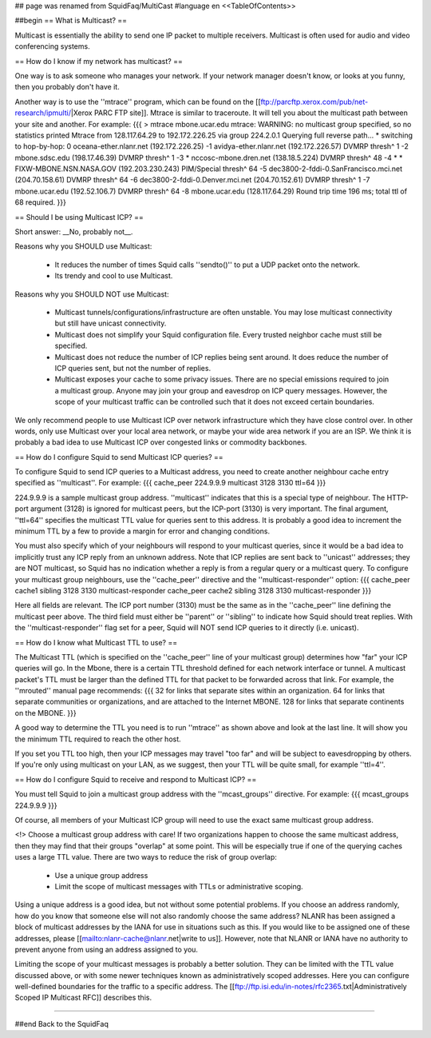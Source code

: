 ## page was renamed from SquidFaq/MultiCast
#language en
<<TableOfContents>>

##begin
== What is Multicast? ==

Multicast is essentially the ability to send one IP packet to multiple
receivers.  Multicast is often used for audio and video conferencing systems.


== How do I know if my network has multicast? ==


One way is to ask someone who manages your network.  If your network manager
doesn't know, or looks at you funny, then you probably don't have it.


Another way is to use the ''mtrace'' program, which can be found
on the 
[[ftp://parcftp.xerox.com/pub/net-research/ipmulti/|Xerox PARC FTP site]].  Mtrace is similar to traceroute.  It will
tell you about the multicast path between your site and another.  For example:
{{{
> mtrace mbone.ucar.edu
mtrace: WARNING: no multicast group specified, so no statistics printed
Mtrace from 128.117.64.29 to 192.172.226.25 via group 224.2.0.1
Querying full reverse path... * switching to hop-by-hop:
0  oceana-ether.nlanr.net (192.172.226.25)
-1  avidya-ether.nlanr.net (192.172.226.57)  DVMRP  thresh^ 1
-2  mbone.sdsc.edu (198.17.46.39)  DVMRP  thresh^ 1
-3  * nccosc-mbone.dren.net (138.18.5.224)  DVMRP  thresh^ 48
-4  * * FIXW-MBONE.NSN.NASA.GOV (192.203.230.243)  PIM/Special  thresh^ 64
-5  dec3800-2-fddi-0.SanFrancisco.mci.net (204.70.158.61)  DVMRP  thresh^ 64
-6  dec3800-2-fddi-0.Denver.mci.net (204.70.152.61)  DVMRP  thresh^ 1
-7  mbone.ucar.edu (192.52.106.7)  DVMRP  thresh^ 64
-8  mbone.ucar.edu (128.117.64.29)
Round trip time 196 ms; total ttl of 68 required.
}}}



== Should I be using Multicast ICP? ==


Short answer: __No, probably not__.


Reasons why you SHOULD use Multicast:

 * It reduces the number of times Squid calls ''sendto()'' to put a UDP packet onto the network.
 * Its trendy and cool to use Multicast.


Reasons why you SHOULD NOT use Multicast:

  * Multicast tunnels/configurations/infrastructure are often unstable. You may lose multicast connectivity but still have unicast connectivity.
  * Multicast does not simplify your Squid configuration file.  Every trusted neighbor cache must still be specified.
  * Multicast does not reduce the number of ICP replies being sent around. It does reduce the number of ICP queries sent, but not the number of replies.
  * Multicast exposes your cache to some privacy issues.  There are no special emissions required to join a multicast group.  Anyone may join your group and eavesdrop on ICP query messages.  However, the scope of your multicast traffic can be controlled such that it does not exceed certain boundaries.


We only recommend people to use Multicast ICP over network
infrastructure which they have close control over.  In other words, only
use Multicast over your local area network, or maybe your wide area
network if you are an ISP.  We think it is probably a bad idea to use
Multicast ICP over congested links or commodity backbones.


== How do I configure Squid to send Multicast ICP queries? ==


To configure Squid to send ICP queries to a Multicast address, you
need to create another neighbour cache entry specified as ''multicast''.
For example:
{{{
cache_peer 224.9.9.9 multicast 3128 3130 ttl=64
}}}

224.9.9.9 is a sample multicast group address.
''multicast'' indicates that this
is a special type of neighbour.  The HTTP-port argument (3128)
is ignored for multicast peers, but the ICP-port (3130) is
very important.  The final argument, ''ttl=64''
specifies the multicast TTL value for queries sent to this
address.
It is probably a good
idea to increment the minimum TTL by a few to provide a margin
for error and changing conditions.


You must also specify which of your neighbours will respond
to your multicast queries, since it would
be a bad idea to implicitly trust any ICP reply from an unknown
address.  Note that ICP replies are sent back to ''unicast''
addresses; they are NOT multicast, so Squid has no indication
whether a reply is from a regular query or a multicast
query.  To configure your multicast group neighbours, use the
''cache_peer'' directive and the ''multicast-responder''
option:
{{{
cache_peer cache1 sibling 3128 3130 multicast-responder
cache_peer cache2 sibling 3128 3130 multicast-responder
}}}

Here all fields are relevant.  The ICP port number (3130)
must be the same as in the ''cache_peer'' line defining the
multicast peer above.  The third field must either be
''parent'' or ''sibling'' to indicate how Squid should treat replies.
With the ''multicast-responder'' flag set for a peer,
Squid will NOT send ICP queries to it directly (i.e. unicast).


== How do I know what Multicast TTL to use? ==


The Multicast TTL (which is specified on the ''cache_peer'' line
of your multicast group) determines how "far" your ICP queries
will go.  In the Mbone, there is a certain TTL threshold defined
for each network interface or tunnel.  A multicast packet's TTL must
be larger than the defined TTL for that packet to be forwarded across
that link.  For example, the ''mrouted'' manual page recommends:
{{{
32   for links that separate sites within an organization.
64   for links that separate communities or organizations, and are attached to the Internet MBONE.
128  for links that separate continents on the MBONE.
}}}



A good way to determine the TTL you need is to run ''mtrace'' as shown above
and look at the last line.  It will show you the minimum TTL required to
reach the other host.


If you set you TTL too high, then your ICP messages may travel "too far"
and will be subject to eavesdropping by others.
If you're only using multicast on your LAN, as we suggest, then your TTL will
be quite small, for example ''ttl=4''.


== How do I configure Squid to receive and respond to Multicast ICP? ==


You must tell Squid to join a multicast group address with the
''mcast_groups'' directive.  For example:
{{{
mcast_groups  224.9.9.9
}}}

Of course, all members of your Multicast ICP group will need to use the
exact same multicast group address.


<!> Choose a multicast group address with care!  If two organizations
happen to choose the same multicast address, then they may find that their
groups "overlap" at some point.  This will be especially true if one of the
querying caches uses a large TTL value.  There are two ways to reduce the risk
of group overlap:

  * Use a unique group address
  * Limit the scope of multicast messages with TTLs or administrative scoping.




Using a unique address is a good idea, but not without some potential
problems.  If you choose an address randomly, how do you know that
someone else will not also randomly choose the same address?  NLANR
has been assigned a block of multicast addresses by the IANA for use
in situations such as this.  If you would like to be assigned one
of these addresses, please 
[[mailto:nlanr-cache@nlanr.net|write to us]].  However, note that NLANR or IANA have no
authority to prevent anyone from using an address assigned to you.


Limiting the scope of your multicast messages is probably a better
solution.  They can be limited with the TTL value discussed above, or
with some newer techniques known as administratively scoped
addresses.  Here you can configure well-defined boundaries for the
traffic to a specific address.  The
[[ftp://ftp.isi.edu/in-notes/rfc2365.txt|Administratively Scoped IP Multicast RFC]]
describes this.

-----

##end
Back to the SquidFaq

